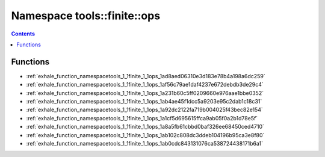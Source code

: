 
.. _namespace_tools__finite__ops:

Namespace tools::finite::ops
============================


.. contents:: Contents
   :local:
   :backlinks: none





Functions
---------


- :ref:`exhale_function_namespacetools_1_1finite_1_1ops_1ad8aed06310e3d183e78b4a198a6dc259`

- :ref:`exhale_function_namespacetools_1_1finite_1_1ops_1af56c79ae1daf4237e672debdb3de29c4`

- :ref:`exhale_function_namespacetools_1_1finite_1_1ops_1a231b60c5ff0209660e976aae1bbe0352`

- :ref:`exhale_function_namespacetools_1_1finite_1_1ops_1ab4ae45f1dcc5a9203e95c2dab1c18c31`

- :ref:`exhale_function_namespacetools_1_1finite_1_1ops_1a92dc2122fa719b004025f43bec82e154`

- :ref:`exhale_function_namespacetools_1_1finite_1_1ops_1a1cf5d695615ffca9ab05f0a2b1d78e5f`

- :ref:`exhale_function_namespacetools_1_1finite_1_1ops_1a8a5fb61cbbd0baf326ee68450ced4710`

- :ref:`exhale_function_namespacetools_1_1finite_1_1ops_1ab102c808dc3ddeb104196b95ca3e8f80`

- :ref:`exhale_function_namespacetools_1_1finite_1_1ops_1ab0cdc843131076ca538724438171b6a1`
